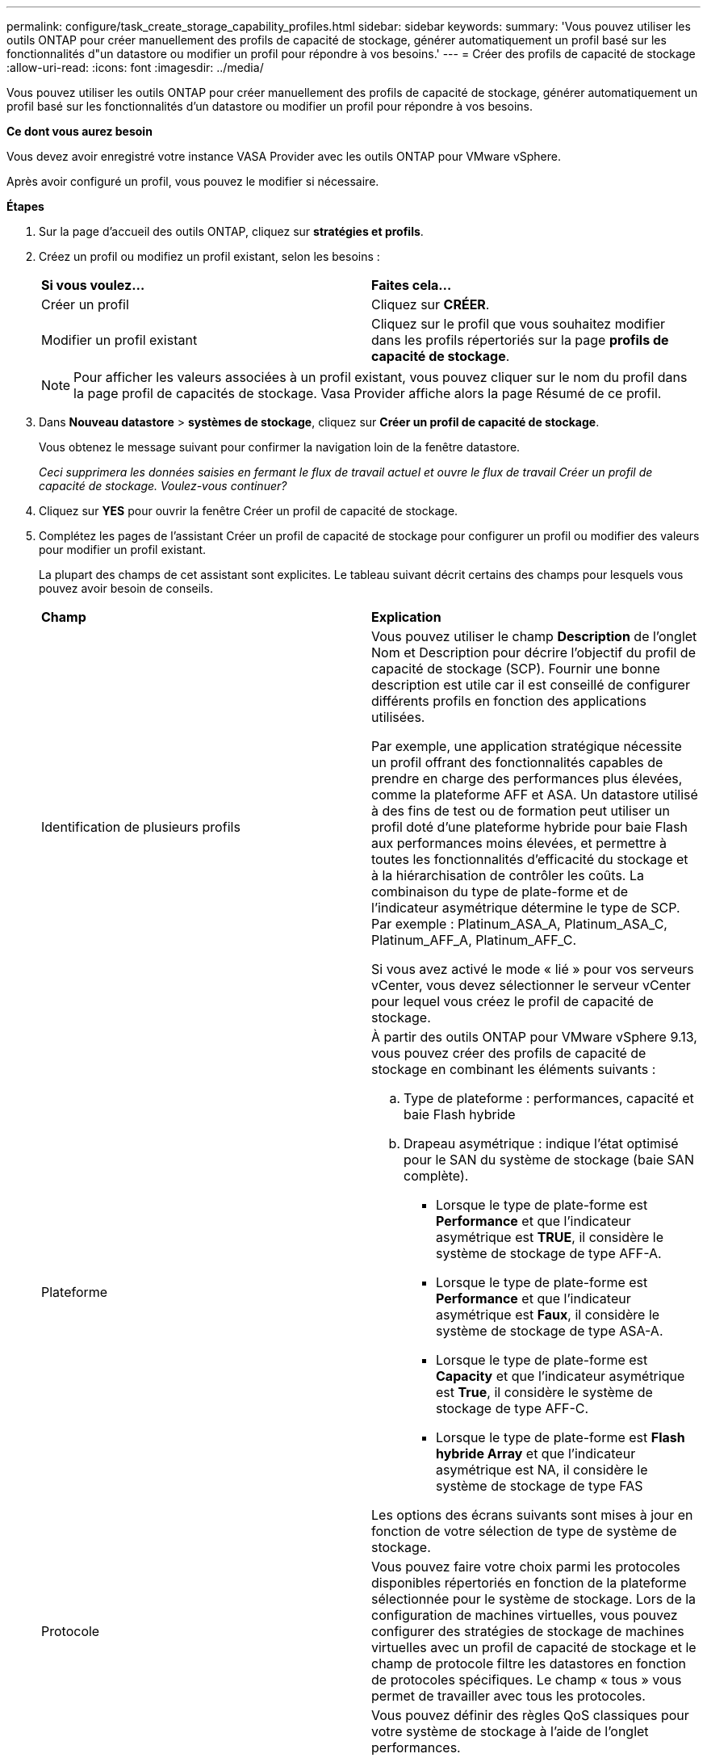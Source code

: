 ---
permalink: configure/task_create_storage_capability_profiles.html 
sidebar: sidebar 
keywords:  
summary: 'Vous pouvez utiliser les outils ONTAP pour créer manuellement des profils de capacité de stockage, générer automatiquement un profil basé sur les fonctionnalités d"un datastore ou modifier un profil pour répondre à vos besoins.' 
---
= Créer des profils de capacité de stockage
:allow-uri-read: 
:icons: font
:imagesdir: ../media/


[role="lead"]
Vous pouvez utiliser les outils ONTAP pour créer manuellement des profils de capacité de stockage, générer automatiquement un profil basé sur les fonctionnalités d'un datastore ou modifier un profil pour répondre à vos besoins.

*Ce dont vous aurez besoin*

Vous devez avoir enregistré votre instance VASA Provider avec les outils ONTAP pour VMware vSphere.

Après avoir configuré un profil, vous pouvez le modifier si nécessaire.

*Étapes*

. Sur la page d'accueil des outils ONTAP, cliquez sur *stratégies et profils*.
. Créez un profil ou modifiez un profil existant, selon les besoins :
+
|===


| *Si vous voulez...* | *Faites cela...* 


 a| 
Créer un profil
 a| 
Cliquez sur *CRÉER*.



 a| 
Modifier un profil existant
 a| 
Cliquez sur le profil que vous souhaitez modifier dans les profils répertoriés sur la page *profils de capacité de stockage*.

|===
+

NOTE: Pour afficher les valeurs associées à un profil existant, vous pouvez cliquer sur le nom du profil dans la page profil de capacités de stockage. Vasa Provider affiche alors la page Résumé de ce profil.

. Dans *Nouveau datastore* > *systèmes de stockage*, cliquez sur *Créer un profil de capacité de stockage*.
+
Vous obtenez le message suivant pour confirmer la navigation loin de la fenêtre datastore.

+
_Ceci supprimera les données saisies en fermant le flux de travail actuel et ouvre le flux de travail Créer un profil de capacité de stockage. Voulez-vous continuer?_

. Cliquez sur *YES* pour ouvrir la fenêtre Créer un profil de capacité de stockage.
. Complétez les pages de l'assistant Créer un profil de capacité de stockage pour configurer un profil ou modifier des valeurs pour modifier un profil existant.
+
La plupart des champs de cet assistant sont explicites. Le tableau suivant décrit certains des champs pour lesquels vous pouvez avoir besoin de conseils.

+
|===


| *Champ* | *Explication* 


 a| 
Identification de plusieurs profils
 a| 
Vous pouvez utiliser le champ *Description* de l'onglet Nom et Description pour décrire l'objectif du profil de capacité de stockage (SCP). Fournir une bonne description est utile car il est conseillé de configurer différents profils en fonction des applications utilisées.

Par exemple, une application stratégique nécessite un profil offrant des fonctionnalités capables de prendre en charge des performances plus élevées, comme la plateforme AFF et ASA. Un datastore utilisé à des fins de test ou de formation peut utiliser un profil doté d'une plateforme hybride pour baie Flash aux performances moins élevées, et permettre à toutes les fonctionnalités d'efficacité du stockage et à la hiérarchisation de contrôler les coûts.
La combinaison du type de plate-forme et de l'indicateur asymétrique détermine le type de SCP. Par exemple : Platinum_ASA_A, Platinum_ASA_C, Platinum_AFF_A, Platinum_AFF_C.

Si vous avez activé le mode « lié » pour vos serveurs vCenter, vous devez sélectionner le serveur vCenter pour lequel vous créez le profil de capacité de stockage.



 a| 
Plateforme
 a| 
À partir des outils ONTAP pour VMware vSphere 9.13, vous pouvez créer des profils de capacité de stockage en combinant les éléments suivants :

.. Type de plateforme : performances, capacité et baie Flash hybride
.. Drapeau asymétrique : indique l'état optimisé pour le SAN du système de stockage (baie SAN complète).
+
*** Lorsque le type de plate-forme est *Performance* et que l'indicateur asymétrique est *TRUE*, il considère le système de stockage de type AFF-A.
*** Lorsque le type de plate-forme est *Performance* et que l'indicateur asymétrique est *Faux*, il considère le système de stockage de type ASA-A.
*** Lorsque le type de plate-forme est *Capacity* et que l'indicateur asymétrique est *True*, il considère le système de stockage de type AFF-C.
*** Lorsque le type de plate-forme est *Flash hybride Array* et que l'indicateur asymétrique est NA, il considère le système de stockage de type FAS




Les options des écrans suivants sont mises à jour en fonction de votre sélection de type de système de stockage.



 a| 
Protocole
 a| 
Vous pouvez faire votre choix parmi les protocoles disponibles répertoriés en fonction de la plateforme sélectionnée pour le système de stockage. Lors de la configuration de machines virtuelles, vous pouvez configurer des stratégies de stockage de machines virtuelles avec un profil de capacité de stockage et le champ de protocole filtre les datastores en fonction de protocoles spécifiques. Le champ « tous » vous permet de travailler avec tous les protocoles.



 a| 
Performance
 a| 
Vous pouvez définir des règles QoS classiques pour votre système de stockage à l'aide de l'onglet performances.

** Lorsque vous sélectionnez *aucun*, une règle de QoS sans limite (infinie) est appliquée à un VVol de données.
** Lorsque vous sélectionnez *QoS Policy Group*, une règle de QoS classique s'applique à un VVol.
+
Vous pouvez définir la valeur pour *Max IOPS* et *min IOPS* qui vous permet d'utiliser la fonctionnalité QoS. Si vous sélectionnez Infinite IOPS, le champ Max IOPS est désactivé. Lorsqu'elle est appliquée à un datastore traditionnel, une politique de QoS avec la valeur « Max IOPS » est créée et attribuée à un volume FlexVol. Lorsqu'il est utilisé dans un datastore vvols, une stratégie de qualité de services avec des valeurs Max IOPS et min IOPS est créée pour chaque datastore vvols.

+
*REMARQUE* :

+
*** Des IOPS maximales et un nombre d'IOPS minimum peuvent également être appliqués au volume FlexVol pour un datastore classique.
*** Vous devez vérifier que les metrics de performance ne sont pas définis séparément au niveau des machines virtuelles de stockage, de l'agrégat ou du volume FlexVol.






 a| 
Attributs de stockage
 a| 
Les attributs de stockage que vous pouvez activer dans cet onglet dépendent du type de stockage que vous sélectionnez dans l'onglet personnalité.

** Si vous sélectionnez un système de stockage hybride avec baie Flash, vous pouvez configurer la réserve d'espace (Thick ou Thin), activer la déduplication, la compression et le chiffrement.
+
L'attribut de hiérarchisation est désactivé car cet attribut ne s'applique pas au stockage hybride de la baie Flash.

** Si vous sélectionnez le stockage AFF, vous pouvez activer le cryptage et le Tiering.
+
La déduplication et la compression sont activées par défaut pour le stockage AFF et ne peuvent pas être désactivées.

** Si vous sélectionnez le stockage ASA, vous pouvez activer le chiffrement et la hiérarchisation.
+
La déduplication et la compression sont activées par défaut pour le stockage ASA et ne peuvent pas être désactivées.

+
L'attribut de Tiering permet d'utiliser les volumes faisant partie d'un agrégat compatible FabricPool (pris en charge par VASA Provider pour les systèmes AFF avec ONTAP 9.4 et versions ultérieures). Vous pouvez configurer l'une des règles suivantes pour l'attribut de hiérarchisation :

** Aucune : empêche le déplacement des données de volume vers le niveau de capacité
** Snapshot : déplace les blocs de données utilisateur des copies Snapshot de volumes qui ne sont pas associées au système de fichiers actif vers le Tier de capacité


|===
. Vérifiez vos sélections sur la page Résumé, puis cliquez sur *OK*.
+
Après avoir créé un profil, vous pouvez revenir à la page mappage du stockage pour afficher les profils correspondant aux datastores.



